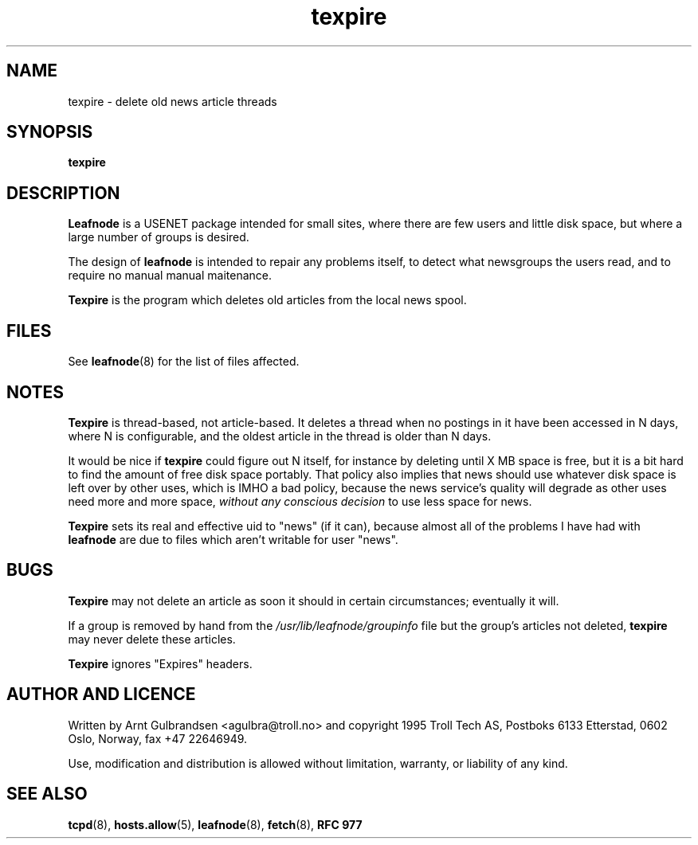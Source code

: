 .TH texpire 8 "30 Oct 1995" "Troll Tech AS" \" -*- nroff -*-
.\"
.\" Written by Arnt Gulbrandsen <agulbra@troll.no> and copyright 1995 Troll
.\" Tech AS, Postboks 6133 Etterstad, 0602 Oslo, Norway, fax +47 22646949.
.\"
.\" Use, modification and distribution is allowed without limitation,
.\" warranty, or liability of any kind.
.\"
.\" $Id: texpire.8,v 1.2 1995/11/05 05:35:29 agulbra Exp $
.\"
.\" hilit19 is stupid: "
.SH NAME
texpire \- delete old news article threads

.SH SYNOPSIS
.B texpire

.SH DESCRIPTION
.B Leafnode
is a USENET package intended for small sites, where there are few
users and little disk space, but where a large number of groups is
desired.
.PP
The design of
.B leafnode
is intended to repair any problems itself, to detect what newsgroups
the users read, and to require no manual manual maitenance.
.PP
.B Texpire
is the program which deletes old articles from the local news spool.

.SH FILES
See
.BR leafnode (8)
for the list of files affected.

.SH NOTES
.B Texpire
is thread-based, not article-based.  It deletes a thread when no
postings in it have been accessed in N days, where N is configurable,
and the oldest article in the thread is older than N days.
.PP
It would be nice if
.B texpire
could figure out N itself, for instance by deleting until X MB space
is free, but it is a bit hard to find the amount of free disk space
portably.  That policy also implies that news should use whatever disk
space is left over by other uses, which is IMHO a bad policy, because
the news service's quality will degrade as other uses need more and
more space,
.I without any conscious decision
to use less space for news.
.PP
.B Texpire
sets its real and effective uid to "news" (if it can), because almost
all of the problems I have had with
.B leafnode
are due to files which aren't writable for user "news".

.SH BUGS
.B Texpire
may not delete an article as soon it should in certain circumstances;
eventually it will.
.PP
If a group is removed by hand from the
.I /usr/lib/leafnode/groupinfo
file but the group's articles not deleted,
.B texpire
may never delete these articles.
.PP
.B Texpire
ignores "Expires" headers.

.SH "AUTHOR AND LICENCE"
Written by Arnt Gulbrandsen <agulbra@troll.no> and copyright 1995
Troll Tech AS, Postboks 6133 Etterstad, 0602 Oslo, Norway, fax +47
22646949.
.PP
Use, modification and distribution is allowed without limitation,
warranty, or liability of any kind.

.SH SEE ALSO
.BR tcpd (8),
.BR hosts.allow (5),
.BR leafnode (8),
.BR fetch (8),
.B "RFC 977"